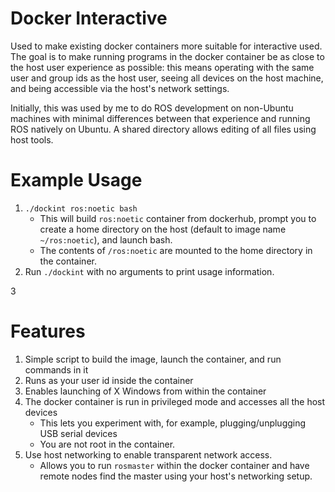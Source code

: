 * Docker Interactive
Used to make existing docker containers more suitable for interactive used.
The goal is to make running programs in the docker container be as close to the host user experience as possible:
this means operating with the same user and group ids as the host user, seeing all devices on the host machine,
and being accessible via the host's network settings.

Initially, this was used by me to do ROS development on non-Ubuntu machines with minimal differences between
that experience and running ROS natively on Ubuntu. A shared directory allows editing of all files using host tools.


* Example Usage
1. ~./dockint ros:noetic bash~
   - This will build ~ros:noetic~ container from dockerhub, prompt you to create a home directory on the host (default to image name =~/ros:noetic=), and launch bash.
   - The contents of ~/ros:noetic~ are mounted to the home directory in the container.
2. Run =./dockint= with no arguments to print usage information. 
3
* Features
1. Simple script to build the image, launch the container, and run commands in it
2. Runs as your user id inside the container
3. Enables launching of X Windows from within the container
4. The docker container is run in privileged mode and accesses all the host devices
   - This lets you experiment with, for example, plugging/unplugging USB serial devices
   - You are not root in the container.
5. Use host networking to enable transparent network access.
   - Allows you to run =rosmaster= within the docker container and have remote nodes find the master
     using your host's networking setup.


